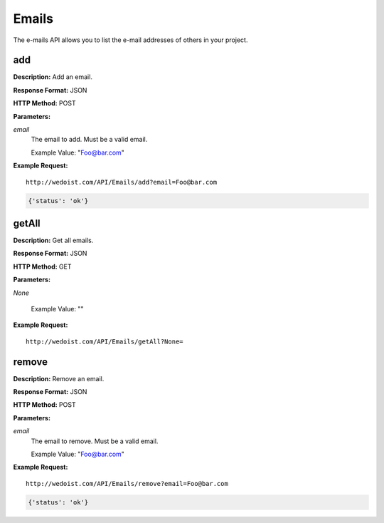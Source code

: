 Emails
------

The e-mails API allows you to list the e-mail addresses of others in your project.

add
~~~

**Description:** Add an email.

**Response Format:** JSON

**HTTP Method:** POST

**Parameters:**

    
*email*
    The email to add. Must be a valid email.
    
    Example Value: "Foo@bar.com" 

**Example Request:** ::

    http://wedoist.com/API/Emails/add?email=Foo@bar.com

.. code-block:: json
    
   {'status': 'ok'}
   
getAll
~~~~~~

**Description:** Get all emails.

**Response Format:** JSON

**HTTP Method:** GET

**Parameters:**

    
*None*
    
    
    Example Value: "" 

**Example Request:** ::

    http://wedoist.com/API/Emails/getAll?None=

.. code-block:: json
    
   
remove
~~~~~~

**Description:** Remove an email.

**Response Format:** JSON

**HTTP Method:** POST

**Parameters:**

    
*email*
    The email to remove. Must be a valid email.
    
    Example Value: "Foo@bar.com" 

**Example Request:** ::

    http://wedoist.com/API/Emails/remove?email=Foo@bar.com

.. code-block:: json
    
   {'status': 'ok'}
   


